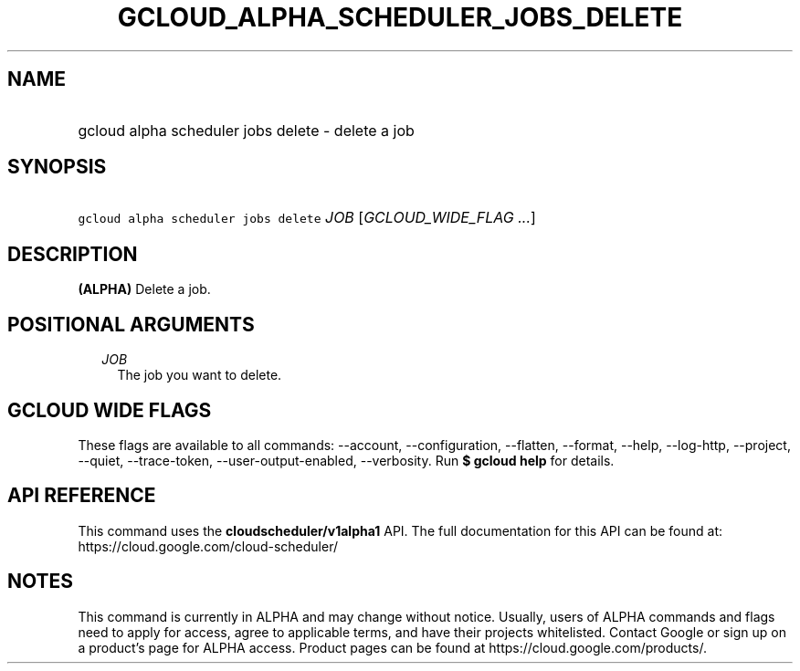 
.TH "GCLOUD_ALPHA_SCHEDULER_JOBS_DELETE" 1



.SH "NAME"
.HP
gcloud alpha scheduler jobs delete \- delete a job



.SH "SYNOPSIS"
.HP
\f5gcloud alpha scheduler jobs delete\fR \fIJOB\fR [\fIGCLOUD_WIDE_FLAG\ ...\fR]



.SH "DESCRIPTION"

\fB(ALPHA)\fR Delete a job.



.SH "POSITIONAL ARGUMENTS"

.RS 2m
.TP 2m
\fIJOB\fR
The job you want to delete.


.RE
.sp

.SH "GCLOUD WIDE FLAGS"

These flags are available to all commands: \-\-account, \-\-configuration,
\-\-flatten, \-\-format, \-\-help, \-\-log\-http, \-\-project, \-\-quiet,
\-\-trace\-token, \-\-user\-output\-enabled, \-\-verbosity. Run \fB$ gcloud
help\fR for details.



.SH "API REFERENCE"

This command uses the \fBcloudscheduler/v1alpha1\fR API. The full documentation
for this API can be found at: https://cloud.google.com/cloud\-scheduler/



.SH "NOTES"

This command is currently in ALPHA and may change without notice. Usually, users
of ALPHA commands and flags need to apply for access, agree to applicable terms,
and have their projects whitelisted. Contact Google or sign up on a product's
page for ALPHA access. Product pages can be found at
https://cloud.google.com/products/.

